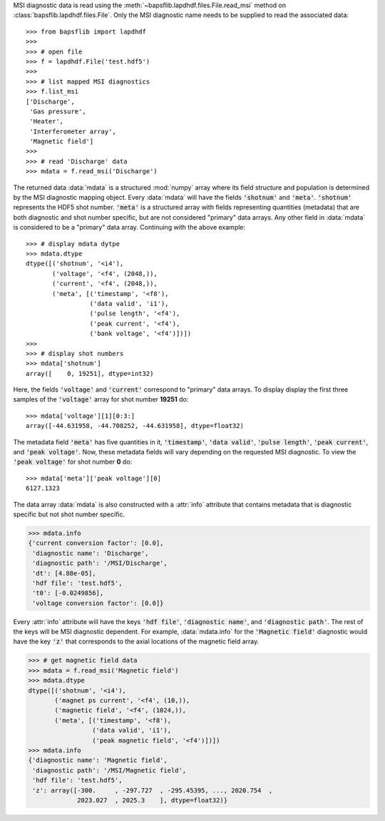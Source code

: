 MSI diagnostic data is read using the
:meth:`~bapsflib.lapdhdf.files.File.read_msi` method on
:class:`bapsflib.lapdhdf.files.File`.  Only the MSI diagnostic name
needs to be supplied to read the associated data::

    >>> from bapsflib import lapdhdf
    >>>
    >>> # open file
    >>> f = lapdhdf.File('test.hdf5')
    >>>
    >>> # list mapped MSI diagnostics
    >>> f.list_msi
    ['Discharge',
     'Gas pressure',
     'Heater',
     'Interferometer array',
     'Magnetic field']
    >>>
    >>> # read 'Discharge' data
    >>> mdata = f.read_msi('Discharge')

The returned data :data:`mdata` is a structured :mod:`numpy` array where
its field structure and population is determined by the MSI diagnostic
mapping object. Every :data:`mdata` will have the fields
:code:`'shotnum'` and :code:`'meta'`. :code:`'shotnum'` represents the
HDF5 shot number. :code:`'meta'` is a structured array with fields
representing quantities (metadata) that are both diagnostic and shot
number specific, but are not considered "primary" data arrays.  Any
other field in :data:`mdata` is considered to be a "primary" data array.
Continuing with the above example::

    >>> # display mdata dytpe
    >>> mdata.dtype
    dtype([('shotnum', '<i4'),
           ('voltage', '<f4', (2048,)),
           ('current', '<f4', (2048,)),
           ('meta', [('timestamp', '<f8'),
                     ('data valid', 'i1'),
                     ('pulse length', '<f4'),
                     ('peak current', '<f4'),
                     ('bank voltage', '<f4')])])
    >>>
    >>> # display shot numbers
    >>> mdata['shotnum']
    array([    0, 19251], dtype=int32)

Here, the fields :code:`'voltage'` and :code:`'current'` correspond to
"primary" data arrays.  To display display the first three samples of
the :code:`'voltage'` array for shot number **19251** do::

    >>> mdata['voltage'][1][0:3:]
    array([-44.631958, -44.708252, -44.631958], dtype=float32)

The metadata field :code:`'meta'` has five quantities in it,
:code:`'timestamp'`, :code:`'data valid'`, :code:`'pulse length'`,
:code:`'peak current'`, and :code:`'peak voltage'`.  Now, these metadata
fields will vary depending on the requested MSI diagnostic.  To view
the :code:`'peak voltage'` for shot number **0** do::

    >>> mdata['meta']['peak voltage'][0]
    6127.1323

The data array :data:`mdata` is also constructed with a :attr:`info`
attribute that contains metadata that is diagnostic specific but not
shot number specific.

.. code-block:: python

    >>> mdata.info
    {'current conversion factor': [0.0],
     'diagnostic name': 'Discharge',
     'diagnostic path': '/MSI/Discharge',
     'dt': [4.88e-05],
     'hdf file': 'test.hdf5',
     't0': [-0.0249856],
     'voltage conversion factor': [0.0]}

Every :attr:`info` attribute will have the keys :code:`'hdf file'`,
:code:`'diagnostic name'`, and :code:`'diagnostic path'`.  The rest of
the keys will be MSI diagnostic dependent.  For example,
:data:`mdata.info` for the :code:`'Magnetic field'` diagnostic would
have the key :code:`'z'` that corresponds to the axial locations of the
magnetic field array.

.. code-block:: python

    >>> # get magnetic field data
    >>> mdata = f.read_msi('Magnetic field')
    >>> mdata.dtype
    dtype([('shotnum', '<i4'),
           ('magnet ps current', '<f4', (10,)),
           ('magnetic field', '<f4', (1024,)),
           ('meta', [('timestamp', '<f8'),
                     ('data valid', 'i1'),
                     ('peak magnetic field', '<f4')])])
    >>> mdata.info
    {'diagnostic name': 'Magnetic field',
     'diagnostic path': '/MSI/Magnetic field',
     'hdf file': 'test.hdf5',
     'z': array([-300.     , -297.727  , -295.45395, ..., 2020.754  ,
                 2023.027  , 2025.3    ], dtype=float32)}

